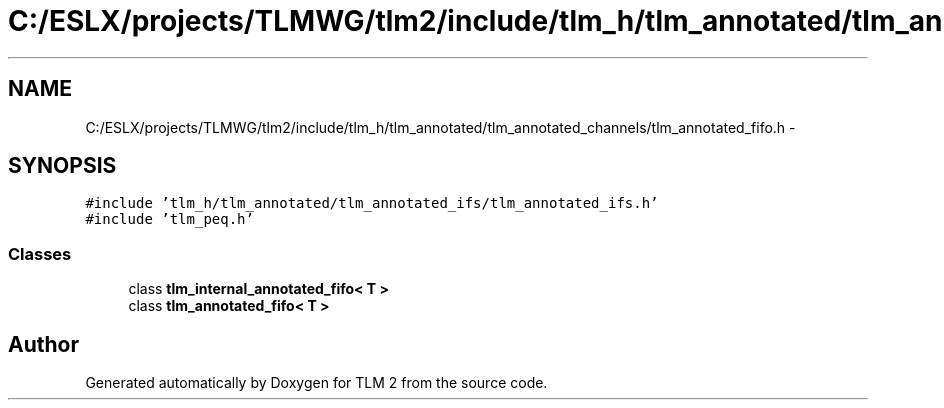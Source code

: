 .TH "C:/ESLX/projects/TLMWG/tlm2/include/tlm_h/tlm_annotated/tlm_annotated_channels/tlm_annotated_fifo.h" 3 "17 Oct 2007" "Version 1" "TLM 2" \" -*- nroff -*-
.ad l
.nh
.SH NAME
C:/ESLX/projects/TLMWG/tlm2/include/tlm_h/tlm_annotated/tlm_annotated_channels/tlm_annotated_fifo.h \- 
.SH SYNOPSIS
.br
.PP
\fC#include 'tlm_h/tlm_annotated/tlm_annotated_ifs/tlm_annotated_ifs.h'\fP
.br
\fC#include 'tlm_peq.h'\fP
.br

.SS "Classes"

.in +1c
.ti -1c
.RI "class \fBtlm_internal_annotated_fifo< T >\fP"
.br
.ti -1c
.RI "class \fBtlm_annotated_fifo< T >\fP"
.br
.in -1c
.SH "Author"
.PP 
Generated automatically by Doxygen for TLM 2 from the source code.
